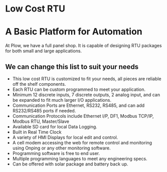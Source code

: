 * Low Cost RTU
[[/assets/img/Micro820_20x24_RTU_1025_683.png]]

* A Basic Platform for Automation
At Plow, we have a full panel shop. 
It is capable of designing RTU packages for both small and large applications.


** We can change this list to suit your needs
+        This low cost RTU is customized to fit your needs, all pieces are reliable off the shelf components.
+        Each RTU can be custom programmed to meet your application.
+        Minimum 12 discrete inputs, 7 discrete outputs, 2 analog input, and can be expanded to fit much larger I/O applications.
+        Communication Ports are Ethernet, RS232, RS485, and can add RS232/RS485 ports if needed.
+        Communication Protocols include Ethernet I/P, DF1, Modbus TCP/IP, Modbus RTU, Master/Slave
+        Available SD card for local Data Logging.
+        Built in Real Time Clock
+        A variety of HMI Displays for local edit and control.
+        A cell modem accessing the web for remote control and monitoring using Onping or any other monitoring software.
+        Programming software is free to end user.
+        Multiple programming languages to meet any engineering specs.
+        Can be offered with solar package and battery back up.

         
